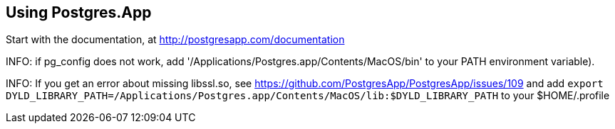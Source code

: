 == Using Postgres.App

Start with the documentation, at http://postgresapp.com/documentation

INFO: if pg_config does not work, add '/Applications/Postgres.app/Contents/MacOS/bin' to your PATH environment
variable). 

INFO: If you get an error about missing libssl.so,  see https://github.com/PostgresApp/PostgresApp/issues/109
and add `export DYLD_LIBRARY_PATH=/Applications/Postgres.app/Contents/MacOS/lib:$DYLD_LIBRARY_PATH` to
your $HOME/.profile
